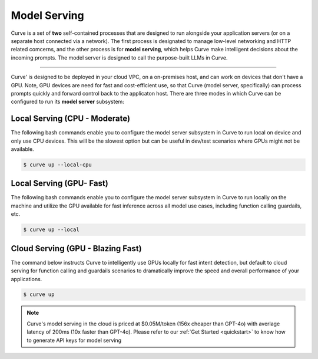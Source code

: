 .. _curve _model_serving:

Model Serving
-------------

Curve is a set of **two** self-contained processes that are designed to run alongside your application
servers (or on a separate host connected via a network). The first process is designated to manage low-level
networking and HTTP related comcerns, and the other process is for **model serving**, which helps Curve make
intelligent decisions about the incoming prompts. The model server is designed to call the purpose-built
LLMs in Curve.

.. image:: /_static/img/curve -system-curve itecture.jpg
   :align: center
   :width: 50%

_____________________________________________________________________________________________________________

Curve' is designed to be deployed in your cloud VPC, on a on-premises host, and can work on devices that don't
have a GPU. Note, GPU devices are need for fast and cost-efficient use, so that Curve (model server, specifically)
can process prompts quickly and forward control back to the applicaton host. There are three modes in which Curve
can be configured to run its **model server** subsystem:

Local Serving (CPU - Moderate)
^^^^^^^^^^^^^^^^^^^^^^^^^^^^^^
The following bash commands enable you to configure the model server subsystem in Curve to run local on device
and only use CPU devices. This will be the slowest option but can be useful in dev/test scenarios where GPUs
might not be available.

.. code-block:: console

    $ curve up --local-cpu

Local Serving (GPU- Fast)
^^^^^^^^^^^^^^^^^^^^^^^^^
The following bash commands enable you to configure the model server subsystem in Curve to run locally on the
machine and utilize the GPU available for fast inference across all model use cases, including function calling
guardails, etc.

.. code-block:: console

    $ curve up --local

Cloud Serving (GPU - Blazing Fast)
^^^^^^^^^^^^^^^^^^^^^^^^^^^^^^^^^^
The command below instructs Curve to intelligently use GPUs locally for fast intent detection, but default to
cloud serving for function calling and guardails scenarios to dramatically improve the speed and overall performance
of your applications.

.. code-block:: console

    $ curve up

.. Note::
    Curve's model serving in the cloud is priced at $0.05M/token (156x cheaper than GPT-4o) with averlage latency
    of 200ms (10x faster than GPT-4o). Please refer to our :ref:`Get Started <quickstart>` to know
    how to generate API keys for model serving
